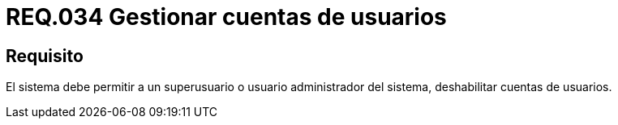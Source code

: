 :slug: rules/034/
:category: rules
:description: En el presente documento se detallan los requerimientos de seguridad relacionados a la administración de los sistemas. Por lo tanto, para el presente requerimiento se recomienda que todo usuario con privilegios de administración pueda deshabilitar cuentas de otros usuarios.
:keywords: Seguridad, Sistema, Superusuario, Deshabilitar, Cuenta, Administrador.
:rules: yes

= REQ.034 Gestionar cuentas de usuarios

== Requisito

El sistema debe permitir a un +superusuario+
o usuario administrador del sistema,
deshabilitar cuentas de usuarios.
